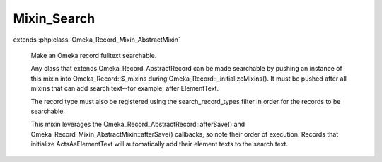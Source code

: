 ------------
Mixin_Search
------------

.. php:class:: Mixin_Search

extends :php:class:`Omeka_Record_Mixin_AbstractMixin`

    Make an Omeka record fulltext searchable.

    Any class that extends Omeka_Record_AbstractRecord can be made searchable by pushing an instance of this mixin into Omeka_Record::$_mixins during Omeka_Record::_initializeMixins(). It must be pushed after all mixins that can add search text--for example, after ElementText.

    The record type must also be registered using the search_record_types filter in order for the records to be searchable.

    This mixin leverages the Omeka_Record_AbstractRecord::afterSave() and Omeka_Record_Mixin_AbstractMixin::afterSave() callbacks, so note their order of execution. Records that initialize ActsAsElementText will automatically add their element texts to the search text.

    .. php:attr:: _text

        protected

    .. php:attr:: _title

        protected

    .. php:attr:: _public

        protected

    .. php:method:: __construct($record)

        :param $record:

    .. php:method:: addSearchText($text)

        Add search text to this record.

        This method is meant to be called during afterSave().

        :type $text: string
        :param $text:

    .. php:method:: setSearchTextTitle($title)

        Add a title to this record.

        This method is meant to be called during afterSave().

        :type $title: string
        :param $title:

    .. php:method:: setSearchTextPrivate()

        Mark this record's search text as not public.

        This method is meant to be called during afterSave().

    .. php:method:: afterSave($args)

        Save the accumulated search text to the database.

        :param $args:

    .. php:method:: afterDelete()

        Delete this record's search text after it has been deleted.

    .. php:method:: saveSearchText($recordType, $recordId, $text, $title, $public = 1)

        Save a search text row.

        Call this statically only when necessary. Used primarily when in a record
        that does not implement Mixin_Search but contains text that is needed for
        another record's search text. For example, when saving a child record that
        contains search text that should be saved to its parent record.

        :type $recordType: string
        :param $recordType:
        :type $recordId: int
        :param $recordId:
        :type $text: string
        :param $text:
        :type $title: string
        :param $title:
        :type $public: int
        :param $public:
